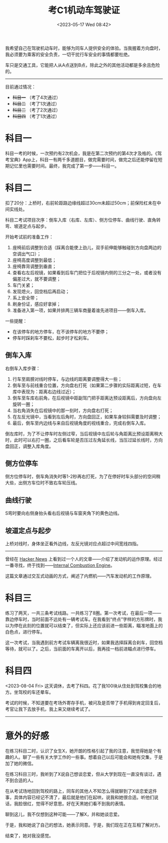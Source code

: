 #+TITLE: 考C1机动车驾驶证
#+DATE: <2023-05-17 Wed 08:42>
#+TAGS[]: 随笔

我希望自己在驾驶机动车时，能够为同车人提供安全的体验。当我握着方向盘时，我必须要为乘客的安全负责，一切干扰行车安全的事情都要杜绝。

车只是交通工具，它能把人从A点送到B点，除此之外的其他活动都是多余且危险的。

-----

目前通过情况：

- +科目一+ （考了4次通过）
- +科目二+ （考了1次通过）
- +科目三+ （考了2次通过）
- +科目四+ （考了1次通过）

* 科目一

科目一考的时候，一次预约有2次机会，我是在第二次预约的第4次才及格的。《驾考宝典》App上，科目一有两千多道题目，做完需要时间，做完之后还能停留在短期记忆里也需要时间。最终，我完成了第一步——科目一。

* 科目二

扣了20分：上桥时，右前轮距路边缘线超过30cm未超过50cm；前保险杠未在中间实线处。

科目二考试项目次序：倒车入库（右库、左库）、侧方位停车、曲线行驶、直角转弯、坡道定点与起步。

开始考试前的准备工作：

1. 座椅前后调整到合适（踩离合能使上劲儿，双手前伸能够触碰到方向盘两边的空调出气口）；
2. 座椅高度调整到最低；
3. 座椅靠背调整到垂直；
4. 查看右左后视镜，如果看到后车门把位于后视镜内侧的三分之一处，或者没有偏差过大，就不要调整；
5. 车门关紧；
6. 发现熄火，回空档后再启动；
7. 系上安全带；
8. 刷身份证，感应好拿掉；
9. 准备进入第一项，如果并排两三辆车商量着谁先进项目——倒车入库。

一些提醒：

- 在该停车的地方停车，在不该停车的地方不要停；
- 停车时踩刹车不要松，起步时才松刹车。

** 倒车入库

右倒车入库步骤：

1. 行车至肩膀对线时停车，与边线的距离要调整得大一些；
2. 倒车至与前线重合位置，方向盘右打死（如果第二步骤的实际距离过短，在车库中表现为：距离右边线过近）；
2. 倒车至车库右前角，在后视镜中距副驾门把手距离达预设距离后，方向盘向左旋转一圈；
3. 当右角消失在后视镜中的那一刻时，方向盘右打死；
4. 在左反光镜中，当看到左后角时，方向盘回正，如果车身较斜需要及时调整；
5. 最后，倒车至内边线与来自后视镜角度的视线重合，完成右倒车入库。

倒左库时，为了不让停车时左侧过窄，当后视镜中左后轮与角距离比预设距离稍大时，此时可以右打一圈，之后看车轮是否压过左角延长线，当压过延长线时，方向盘回正，调整入库角度。

** 侧方位停车

侧方位停车时，倒车角消失时等1-2秒再右打死，为了在停好时车头部分的空间稍大些，出侧方车位时不致右车轮压线。

** 曲线行驶

S弯时要向右侧身抬头看右后视镜与车窗夹角下的黄色边线。

** 坡道定点与起步

上桥对线时，身体坐正看外边线，左反光镜对应点超过中间宽线四指。

-----

曾经在 [[https://news.ycombinator.com/][Hacker News]] 上看到过一个人的文章——介绍了发动机的运作原理。经过一番寻找，终于找到——[[https://ciechanow.ski/internal-combustion-engine/][Internal Combustion Engine]]。

这篇文章通过交互式动画的方式，阐述了内燃机——汽车发动机的工作原理。

* 科目三

练习了两天，一共三条考试线路。一共练习了8圈。第一次考试，在最后一项——靠边停车时，当时前面不远处有一辆考试车。在我看到“终点”字样的方形牌时，我以为停在此刻的位置就可以结束了，但实际上还应该前进一些距离，瞄准地面上的白色点，进行停车。

这一次考试，当我遇到前方考试车辆离我很近时，如果我选择踩离合刹车，回空档等待，就可以了。之后，当前面的车离开以后，我再挂一档前进瞄点进行停车。

* 科目四

<2023-08-04 Fri> 这天调休，去考了科四。花了我100块从住处到驾校集合的地方。坐驾校的车还晕车。

考试的时候，不知道要在考场外寄存手机，被问及是否带了手机得到肯定回复后，考官让我下去放手机，我上来又继续考试了。

-----

* 意外的好感

在练习科目二时，认识了女生X，她开朗的性格引起了我的注意，我觉得她是个有趣的人。聊了一些有关大学工作的一些事。想着自己以后可能会和她有交集，于是加了她的微信。

在练习科目三时，我听到了X说自己想谈恋爱，但从大学到现在一直没有谈过，遇不到合适的人。

在从考试场地回到驾校的路上，同车的其他人不知怎么得就聊到了X谈恋爱这件事，具体内容已经记不清了，最后就是他们在起哄，说我和她很合适。听他们说话，我脸很红，觉得不好意思。好在天黑她们看不到我的表情。

聊到这儿，我不仅想到这种可能——了解X，并和她谈恋爱。

于是，我和她说了自己的想法，她表示同意。于是，我们现在正在互相了解对方。

结束了，她对我没感觉。